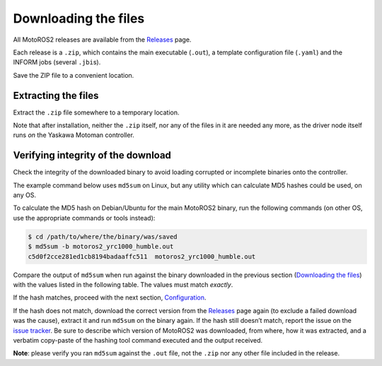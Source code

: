 
#####################
Downloading the files
#####################


All MotoROS2 releases are available from the `Releases <https://github.com/yaskawa-global/motoros2/releases>`__ page.

Each release is a ``.zip``, which contains the main executable (``.out``), a template configuration file (``.yaml``) and the INFORM jobs (several ``.jbi``\ s).

Save the ZIP file to a convenient location.

Extracting the files
====================

Extract the ``.zip`` file somewhere to a temporary location.

Note that after installation, neither the ``.zip`` itself, nor any of the files in it are needed any more, as the driver node itself runs *on* the Yaskawa Motoman controller.

Verifying integrity of the download
===================================

Check the integrity of the downloaded binary to avoid loading corrupted or incomplete binaries onto the controller.

The example command below uses ``md5sum`` on Linux, but any utility which can calculate MD5 hashes could be used, on any OS.

To calculate the MD5 hash on Debian/Ubuntu for the main MotoROS2 binary, run the following commands (on other OS, use the appropriate commands or tools instead):

.. code:: shell

   $ cd /path/to/where/the/binary/was/saved
   $ md5sum -b motoros2_yrc1000_humble.out
   c5d0f2cce281ed1cb8194badaaffc511  motoros2_yrc1000_humble.out

Compare the output of ``md5sum`` when run against the binary downloaded in the previous section (`Downloading the files <#downloading-the-files>`__) with the values listed in the following table.
The values must match *exactly*.

.. tab:: YRC1000

   +-------------------+------------------------------------+-------------+--------------------------------------+
   | **ROS 2 Version** | **File**                           | **Version** | **MD5 hash**                         |
   +===================+====================================+=============+======================================+
   | Foxy              | ``motoros2_yrc1000_foxy.out``      | ``v0.1.0``  | ``eb3c028d0989b6cce2eb4d50a9f45001`` |
   +-------------------+------------------------------------+-------------+--------------------------------------+
   | Galactic          | ``motoros2_yrc1000_galactic.out``  | ``v0.1.0``  | ``78abcead2e2504109a49287648a9bc04`` |
   +-------------------+------------------------------------+-------------+--------------------------------------+
   | Humble            | ``motoros2_yrc1000_humble.out``    | ``v0.1.0``  | ``c5d0f2cce281ed1cb8194badaaffc511`` |
   +-------------------+------------------------------------+-------------+--------------------------------------+

.. tab:: YRC1000micro

   +-------------------+------------------------------------+-------------+--------------------------------------+
   | **ROS 2 Version** | **File**                           | **Version** | **MD5 hash**                         |
   +===================+====================================+=============+======================================+
   | Foxy              | ``motoros2_yrc1000u_foxy.out``     | ``v0.1.0``  | ``fe17a90ca6e4a86447e9206a273486f2`` |
   +-------------------+------------------------------------+-------------+--------------------------------------+
   | Galactic          | ``motoros2_yrc1000u_galactic.out`` | ``v0.1.0``  | ``080957841a010aee9b479d36b5f6c1b8`` |
   +-------------------+------------------------------------+-------------+--------------------------------------+
   | Humble            | ``motoros2_yrc1000u_humble.out``   | ``v0.1.0``  | ``6b5df5c2764924466903111d0f61502a`` |
   +-------------------+------------------------------------+-------------+--------------------------------------+


If the hash matches, proceed with the next section, `Configuration <#configuration>`__.

If the hash does not match, download the correct version from the `Releases <https://github.com/yaskawa-global/motoros2/releases>`__ page again (to exclude a failed download was the cause), extract it and run ``md5sum`` on the binary again.
If the hash still doesn’t match, report the issue on the `issue tracker <https://github.com/yaskawa-global/motoros2/issues>`__.
Be sure to describe which version of MotoROS2 was downloaded, from where, how it was extracted, and a verbatim copy-paste of the hashing tool command executed and the output received.

**Note**: please verify you ran ``md5sum`` against the ``.out`` file, not the ``.zip`` nor any other file included in the release.
